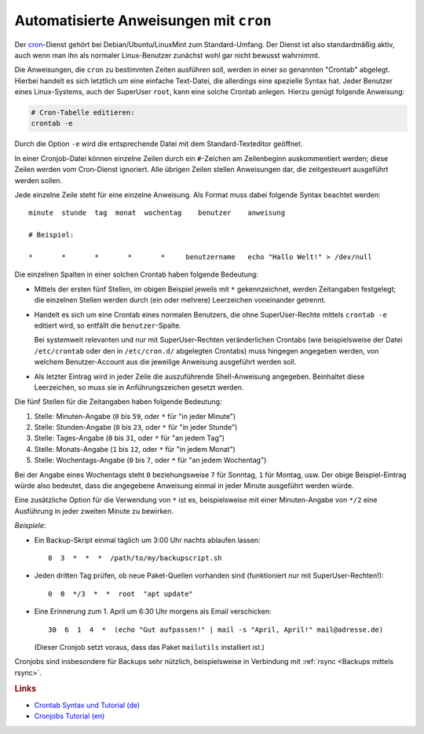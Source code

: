 
.. _cron:
.. _crontab:
.. _Cronjob:
.. _Automatisierte Anweisungen:

Automatisierte Anweisungen mit ``cron``
=======================================

Der `cron <https://wiki.ubuntuusers.de/Cron/>`__-Dienst gehört bei
Debian/Ubuntu/LinuxMint zum Standard-Umfang. Der Dienst ist also standardmäßig
aktiv, auch wenn man ihn als normaler Linux-Benutzer zunächst wohl gar nicht
bewusst wahrnimmt.

Die Anweisungen, die ``cron`` zu bestimmten Zeiten ausführen soll, werden in
einer so genannten "Crontab" abgelegt. Hierbei handelt es sich letztlich um eine
einfache Text-Datei, die allerdings eine spezielle Syntax hat. Jeder Benutzer
eines Linux-Systems, auch der SuperUser ``root``, kann eine solche Crontab
anlegen. Hierzu genügt folgende Anweisung:

.. code-block:: sh

    # Cron-Tabelle editieren:
    crontab -e

Durch die Option ``-e`` wird die entsprechende Datei mit dem Standard-Texteditor
geöffnet.

In einer Cronjob-Datei können einzelne Zeilen durch ein ``#``-Zeichen am
Zeilenbeginn auskommentiert werden; diese Zeilen werden vom Cron-Dienst
ignoriert. Alle übrigen Zeilen stellen Anweisungen dar, die zeitgesteuert
ausgeführt werden sollen.

Jede einzelne Zeile steht für eine einzelne Anweisung. Als Format muss dabei
folgende Syntax beachtet werden:

::

    minute  stunde  tag  monat  wochentag    benutzer    anweisung

    # Beispiel:

    *       *       *       *       *     benutzername   echo "Hallo Welt!" > /dev/null

Die einzelnen Spalten in einer solchen Crontab haben folgende Bedeutung:

* Mittels der ersten fünf Stellen, im obigen Beispiel jeweils mit ``*``
  gekennzeichnet, werden Zeitangaben festgelegt; die einzelnen Stellen werden
  durch (ein oder mehrere) Leerzeichen voneinander getrennt.

* Handelt es sich um eine Crontab eines normalen Benutzers, die ohne
  SuperUser-Rechte mittels ``crontab -e`` editiert wird, so entfällt die
  ``benutzer``-Spalte.

  Bei systemweit relevanten und nur mit SuperUser-Rechten veränderlichen
  Crontabs (wie beispielsweise der Datei ``/etc/crontab`` oder den in
  ``/etc/cron.d/`` abgelegten Crontabs) muss hingegen angegeben werden, von
  welchem Benutzer-Account aus die jeweilige Anweisung ausgeführt werden soll.

* Als letzter Eintrag wird in jeder Zeile die auszuführende Shell-Anweisung
  angegeben. Beinhaltet diese Leerzeichen, so muss sie in Anführungszeichen
  gesetzt werden.

Die fünf Stellen für die Zeitangaben haben folgende Bedeutung:

1. Stelle: Minuten-Angabe (``0`` bis ``59``, oder ``*`` für "in jeder Minute")
2. Stelle: Stunden-Angabe (``0`` bis ``23``, oder ``*`` für "in jeder Stunde")
3. Stelle:   Tages-Angabe (``0`` bis ``31``, oder ``*`` für "an jedem Tag")
4. Stelle:  Monats-Angabe (``1`` bis ``12``, oder ``*`` für "in jedem Monat")
5. Stelle: Wochentags-Angabe (``0`` bis ``7``, oder ``*`` für "an jedem
   Wochentag")

Bei der Angabe eines Wochentags steht ``0`` beziehungsweise ``7`` für Sonntag,
``1`` für Montag, usw. Der obige Beispiel-Eintrag würde also bedeutet, dass die
angegebene Anweisung einmal in jeder Minute ausgeführt werden würde.

Eine zusätzliche Option für die Verwendung von ``*`` ist es, beispielsweise mit
einer Minuten-Angabe von ``*/2`` eine Ausführung in jeder zweiten Minute zu
bewirken.


*Beispiele:*

* Ein Backup-Skript einmal täglich um 3:00 Uhr nachts ablaufen lassen::

      0  3  *  *  *  /path/to/my/backupscript.sh

* Jeden dritten Tag prüfen, ob neue Paket-Quellen vorhanden sind (funktioniert
  nur mit SuperUser-Rechten!)::

      0  0  */3  *  *  root  "apt update"

* Eine Erinnerung zum 1. April um 6:30 Uhr morgens als Email verschicken::

      30  6  1  4  *  (echo "Gut aufpassen!" | mail -s "April, April!" mail@adresse.de)

  (Dieser Cronjob setzt voraus, dass das Paket ``mailutils`` installiert ist.)


Cronjobs sind insbesondere für Backups sehr nützlich, beispielsweise in
Verbindung mit :ref:`rsync <Backups mittels rsync>`.

.. 2>&1 bedeutet, das sowohl die normale Ausgabe als auch Fehler 
.. in die vorher angegebene Datei umgeleitet werden.


.. Die Ausgabe der Cronjobs wird standardmässig per Mail an den jeweiligen
.. System-User der den Cronjob eingerichtet hat gesendet. Um dies zu unterdrücken,
.. könnte man die Ausgabe in eine Datei umleiten oder mit Umleitung zu /dev/null
.. komplett verwerfen:

.. Cronjob-Ausgabe in Logfile umleiten

.. 0 8,17 * * * /usr/bin/script.sh >>/var/log/cron/send_reminder_mail 2>&1

.. Cronjob-Ausgabe verwerfen

.. 0 8,17 * * * /usr/bin/script.sh >/dev/null 2>&1


.. rubric:: Links

* `Crontab Syntax und Tutorial (de)
  <https://www.stetic.com/developer/cronjob-linux-tutorial-und-crontab-syntax.html>`__
* `Cronjobs Tutorial (en)
  <https://www.sitepoint.com/a-comprehensive-crash-course-into-cronjobs/>`__

.. Test

